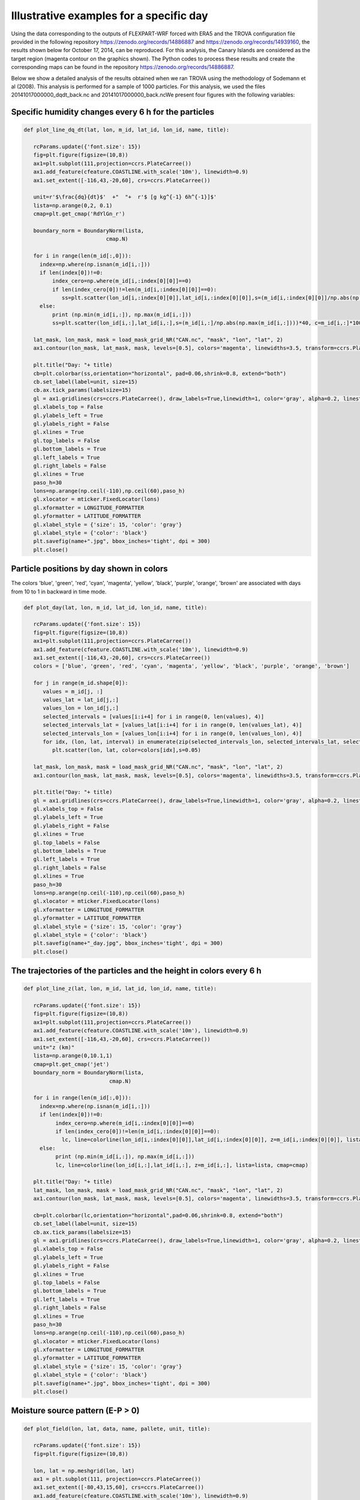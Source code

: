 
Illustrative examples for a specific day
===============================================================
Using the data corresponding to the outputs of FLEXPART-WRF forced with ERA5 
and the TROVA configuration file provided in the following repository 
https://zenodo.org/records/14886887 and https://zenodo.org/records/14939160,
the results shown below for October 17, 2014, can be reproduced. For this 
analysis, the Canary Islands are considered as the target region (magenta 
contour on the graphics shown). The Python codes
to process these results and create the corresponding maps can be found in the 
repository https://zenodo.org/records/14886887.

Below we show a detailed analysis of the results obtained when we ran TROVA
using the methodology of Sodemann et al (2008). This analysis is performed 
for a sample of 1000 particles. For this analysis, we used the files
20141017000000_dqdt_back.nc and 20141017000000_back.ncWe present four
figures with the following variables:


Specific humidity changes every 6 h for the particles
-------------------------------------------------------------------------

.. code-block:: python

   def plot_line_dq_dt(lat, lon, m_id, lat_id, lon_id, name, title):

      rcParams.update({'font.size': 15})
      fig=plt.figure(figsize=(10,8))
      ax1=plt.subplot(111,projection=ccrs.PlateCarree())
      ax1.add_feature(cfeature.COASTLINE.with_scale('10m'), linewidth=0.9)
      ax1.set_extent([-116,43,-20,60], crs=ccrs.PlateCarree())
    
      unit=r'$\frac{dq}{dt}$'  +"  "+  r'$ [g kg^{-1} 6h^{-1}]$'
      lista=np.arange(0,2, 0.1)
      cmap=plt.get_cmap('RdYlGn_r')

      boundary_norm = BoundaryNorm(lista, 
                             cmap.N)

      for i in range(len(m_id[:,0])):
        index=np.where(np.isnan(m_id[i,:]))
        if len(index[0])!=0:
            index_cero=np.where(m_id[i,:index[0][0]]==0)
            if len(index_cero[0])!=len(m_id[i,:index[0][0]]==0):
               ss=plt.scatter(lon_id[i,:index[0][0]],lat_id[i,:index[0][0]],s=(m_id[i,:index[0][0]]/np.abs(np.max(m_id[i,:index[0][0]])))*40, c=m_id[i,:index[0][0]]*1000, cmap=cmap, norm=boundary_norm)
        else:
            print (np.min(m_id[i,:]), np.max(m_id[i,:]))
            ss=plt.scatter(lon_id[i,:],lat_id[i,:],s=(m_id[i,:]/np.abs(np.max(m_id[i,:])))*40, c=m_id[i,:]*1000, cmap=cmap, norm=boundary_norm)
    
      lat_mask, lon_mask, mask = load_mask_grid_NR("CAN.nc", "mask", "lon", "lat", 2)
      ax1.contour(lon_mask, lat_mask, mask, levels=[0.5], colors='magenta', linewidths=3.5, transform=ccrs.PlateCarree())

      plt.title("Day: "+ title)
      cb=plt.colorbar(ss,orientation="horizontal", pad=0.06,shrink=0.8, extend="both")
      cb.set_label(label=unit, size=15)
      cb.ax.tick_params(labelsize=15)
      gl = ax1.gridlines(crs=ccrs.PlateCarree(), draw_labels=True,linewidth=1, color='gray', alpha=0.2, linestyle='--')
      gl.xlabels_top = False
      gl.ylabels_left = True
      gl.ylabels_right = False
      gl.xlines = True
      gl.top_labels = False   
      gl.bottom_labels = True  
      gl.left_labels = True   
      gl.right_labels = False
      gl.xlines = True
      paso_h=30
      lons=np.arange(np.ceil(-110),np.ceil(60),paso_h)
      gl.xlocator = mticker.FixedLocator(lons)
      gl.xformatter = LONGITUDE_FORMATTER
      gl.yformatter = LATITUDE_FORMATTER
      gl.xlabel_style = {'size': 15, 'color': 'gray'}
      gl.xlabel_style = {'color': 'black'}
      plt.savefig(name+".jpg", bbox_inches='tight', dpi = 300)
      plt.close()

.. image:: _static/dq_dt_part_20141017.jpg
   :alt: dq_dt_part
   :align: center
   :width: 400px

Particle positions by day shown in colors
-----------------------------------------

The colors 'blue', 'green', 'red', 'cyan', 'magenta', 'yellow', 'black', 'purple', 'orange',
'brown' are associated with days from 10 to 1 in backward in time mode.

.. code-block:: python

   def plot_day(lat, lon, m_id, lat_id, lon_id, name, title):

      rcParams.update({'font.size': 15})
      fig=plt.figure(figsize=(10,8))
      ax1=plt.subplot(111,projection=ccrs.PlateCarree())
      ax1.add_feature(cfeature.COASTLINE.with_scale('10m'), linewidth=0.9)
      ax1.set_extent([-116,43,-20,60], crs=ccrs.PlateCarree())
      colors = ['blue', 'green', 'red', 'cyan', 'magenta', 'yellow', 'black', 'purple', 'orange', 'brown']
      
      for j in range(m_id.shape[0]):
         values = m_id[j, :]
         values_lat = lat_id[j,:]
         values_lon = lon_id[j,:]
         selected_intervals = [values[i:i+4] for i in range(0, len(values), 4)]
         selected_intervals_lat = [values_lat[i:i+4] for i in range(0, len(values_lat), 4)]
         selected_intervals_lon = [values_lon[i:i+4] for i in range(0, len(values_lon), 4)]
         for idx, (lon, lat, interval) in enumerate(zip(selected_intervals_lon, selected_intervals_lat, selected_intervals)):
            plt.scatter(lon, lat, color=colors[idx],s=0.05)
    
      lat_mask, lon_mask, mask = load_mask_grid_NR("CAN.nc", "mask", "lon", "lat", 2)
      ax1.contour(lon_mask, lat_mask, mask, levels=[0.5], colors='magenta', linewidths=3.5, transform=ccrs.PlateCarree())

      plt.title("Day: "+ title)
      gl = ax1.gridlines(crs=ccrs.PlateCarree(), draw_labels=True,linewidth=1, color='gray', alpha=0.2, linestyle='--')
      gl.xlabels_top = False
      gl.ylabels_left = True
      gl.ylabels_right = False
      gl.xlines = True
      gl.top_labels = False   
      gl.bottom_labels = True  
      gl.left_labels = True   
      gl.right_labels = False
      gl.xlines = True
      paso_h=30
      lons=np.arange(np.ceil(-110),np.ceil(60),paso_h)
      gl.xlocator = mticker.FixedLocator(lons)
      gl.xformatter = LONGITUDE_FORMATTER
      gl.yformatter = LATITUDE_FORMATTER
      gl.xlabel_style = {'size': 15, 'color': 'gray'}
      gl.xlabel_style = {'color': 'black'}
      plt.savefig(name+"_day.jpg", bbox_inches='tight', dpi = 300)
      plt.close()

.. image:: _static/point_day_part_20141017.jpg
   :alt: point_day_part
   :align: center
   :width: 400px


The trajectories of the particles and the height in colors every 6 h
--------------------------------------------------------------------

.. code-block:: python

   def plot_line_z(lat, lon, m_id, lat_id, lon_id, name, title):
    
      rcParams.update({'font.size': 15})
      fig=plt.figure(figsize=(10,8))
      ax1=plt.subplot(111,projection=ccrs.PlateCarree())
      ax1.add_feature(cfeature.COASTLINE.with_scale('10m'), linewidth=0.9)
      ax1.set_extent([-116,43,-20,60], crs=ccrs.PlateCarree())
      unit="z (km)"
      lista=np.arange(0,10.1,1)
      cmap=plt.get_cmap('jet')
      boundary_norm = BoundaryNorm(lista, 
                              cmap.N)

      for i in range(len(m_id[:,0])):
        index=np.where(np.isnan(m_id[i,:]))
        if len(index[0])!=0:
             index_cero=np.where(m_id[i,:index[0][0]]==0)
             if len(index_cero[0])!=len(m_id[i,:index[0][0]]==0):
               lc, line=colorline(lon_id[i,:index[0][0]],lat_id[i,:index[0][0]], z=m_id[i,:index[0][0]], lista=lista, cmap=cmap)
        else:
             print (np.min(m_id[i,:]), np.max(m_id[i,:]))
             lc, line=colorline(lon_id[i,:],lat_id[i,:], z=m_id[i,:], lista=lista, cmap=cmap)

      plt.title("Day: "+ title)
      lat_mask, lon_mask, mask = load_mask_grid_NR("CAN.nc", "mask", "lon", "lat", 2)
      ax1.contour(lon_mask, lat_mask, mask, levels=[0.5], colors='magenta', linewidths=3.5, transform=ccrs.PlateCarree())

      cb=plt.colorbar(lc,orientation="horizontal",pad=0.06,shrink=0.8, extend="both")
      cb.set_label(label=unit, size=15)
      cb.ax.tick_params(labelsize=15)
      gl = ax1.gridlines(crs=ccrs.PlateCarree(), draw_labels=True,linewidth=1, color='gray', alpha=0.2, linestyle='--')
      gl.xlabels_top = False
      gl.ylabels_left = True
      gl.ylabels_right = False
      gl.xlines = True
      gl.top_labels = False   
      gl.bottom_labels = True  
      gl.left_labels = True   
      gl.right_labels = False
      gl.xlines = True
      paso_h=30
      lons=np.arange(np.ceil(-110),np.ceil(60),paso_h)
      gl.xlocator = mticker.FixedLocator(lons)
      gl.xformatter = LONGITUDE_FORMATTER
      gl.yformatter = LATITUDE_FORMATTER
      gl.xlabel_style = {'size': 15, 'color': 'gray'}
      gl.xlabel_style = {'color': 'black'}
      plt.savefig(name+".jpg", bbox_inches='tight', dpi = 300)
      plt.close()

.. image:: _static/track_part_20141017.jpg
   :alt: Track particles
   :align: center
   :width: 400px


Moisture source pattern (E-P > 0)
---------------------------------

.. code-block:: python

   def plot_field(lon, lat, data, name, pallete, unit, title):

      rcParams.update({'font.size': 15})
      fig=plt.figure(figsize=(10,8))

      lon, lat = np.meshgrid(lon, lat)
      ax1 = plt.subplot(111, projection=ccrs.PlateCarree())
      ax1.set_extent([-80,43,15,60], crs=ccrs.PlateCarree())
      ax1.add_feature(cfeature.COASTLINE.with_scale('10m'), linewidth=0.9)

      band_a = 0.001
      data[np.abs(data) < band_a] = np.nan
      lat_mask, lon_mask, mask = load_landmask("CAN.nc")
      unit = unit
      cf = ax1.contourf(lon, lat, data, levels=np.arange(0, 2.2, 0.2), cmap=plt.get_cmap(pallete), extend='both', transform=ccrs.PlateCarree())
      ax1.contour(lon_mask, lat_mask, mask, levels=[0.5], colors='magenta', linewidths=3, transform=ccrs.PlateCarree())
      
      plt.title("Day: "+ title)
      cb = plt.colorbar(cf, orientation="horizontal", pad=0.06, shrink=0.8)
      cb.set_label(label=unit, size=20)
      cb.ax.tick_params(labelsize=20)
      gl = ax1.gridlines(crs=ccrs.PlateCarree(), draw_labels=True, linewidth=1, color='gray', alpha=0.5, linestyle='--')
      gl.xlabels_top = False
      gl.ylabels_left = True
      gl.ylabels_right = False
      gl.xlines = True
      gl.xlabels_top = False
      gl.ylabels_left = True
      gl.ylabels_right = False
      gl.xlines = True
      gl.top_labels = False   
      gl.bottom_labels = True  
      gl.left_labels = True   
      gl.right_labels = False
      gl.xlines = True
      paso_h = 30
      dlat = 15
      lons=np.arange(np.ceil(-110),np.ceil(60),paso_h)
      gl.xlocator = mticker.FixedLocator(lons)
      gl.ylocator = mticker.MultipleLocator(dlat)
      gl.xformatter = LONGITUDE_FORMATTER
      gl.yformatter = LATITUDE_FORMATTER
      gl.xlabel_style = {'size': 15, 'color': 'black'}
      gl.ylabel_style = {'size': 15, 'color': 'black'}
      plt.savefig(name + ".png", bbox_inches='tight', dpi=300)
      plt.close()


.. image:: _static/E_P_20141017.png
   :alt: Moisture Source
   :align: center
   :width: 400px


Water vapor residence time in the atmosphere
-----------------------------------------------

.. code-block:: python

   def plot_residence_time(residence_time_particles, residence_time_mean, output_dir, date, rank):
            
      import matplotlib.pyplot as plt
      plt.figure(figsize=(10, 6))
      plt.plot(residence_time_particles, 'o', markersize=2)
      plt.axhline(y=residence_time_mean, color='r', linestyle='--', label=f'Mean: {residence_time_mean:.2f} days')
      plt.xlabel('Particle number')
      plt.ylabel('Residence time (days)')
      plt.legend()
      plot_file = f"{output_dir}WVRT_plot_{date}.png"
      plt.savefig(plot_file, bbox_inches='tight', dpi=300)
      plt.close()
      if rank == 0:
         print("--------------------------------------------------------------------")
         print(f"Plot for the residence time for all particles saved to {plot_file}")
         print("--------------------------------------------------------------------")

.. image:: _static/WVRT_plot_20141017000000.png
   :alt: Water vapor residence time
   :align: center
   :width: 400px